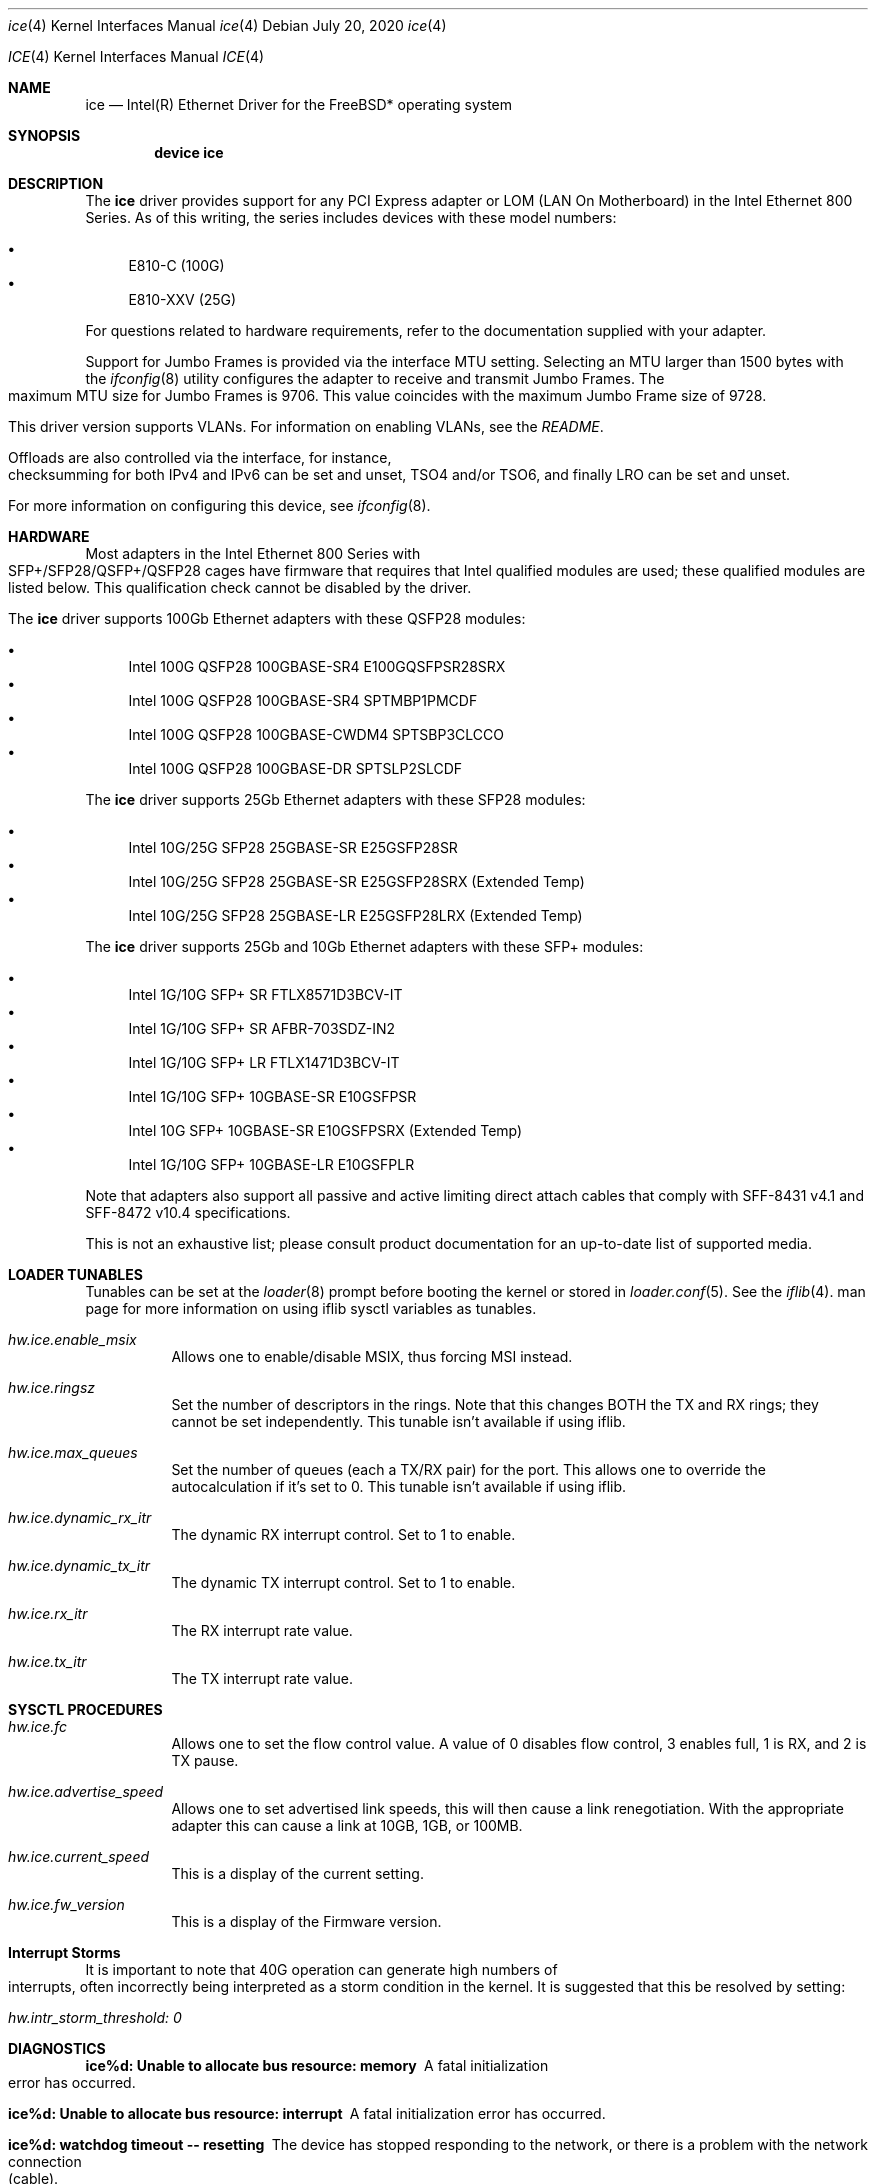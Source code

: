 .\" Copyright (c) 2019 - 2020, Intel Corporation
.\" All rights reserved.
.\"
.\" Redistribution and use in source and binary forms of the Software, with or
.\" without modification, are permitted provided that the following conditions
.\" are met:
.\" 1. Redistributions of source code must retain the above copyright notice,
.\"    this list of conditions and the following disclaimer.
.\"
.\" 2. Redistributions in binary form must reproduce the above copyright notice,
.\"    this list of conditions and the following disclaimer in the documentation
.\"    and/or other materials provided with the distribution.
.\"
.\" 3. Neither the name of the Intel Corporation nor the names of its
.\"    contributors may be used to endorse or promote products derived from
.\"    this Software without specific prior written permission.
.\"
.\" THIS SOFTWARE IS PROVIDED BY THE COPYRIGHT HOLDERS AND CONTRIBUTORS "AS IS"
.\" AND ANY EXPRESS OR IMPLIED WARRANTIES, INCLUDING, BUT NOT LIMITED TO, THE
.\" IMPLIED WARRANTIES OF MERCHANTABILITY AND FITNESS FOR A PARTICULAR PURPOSE
.\" ARE DISCLAIMED. IN NO EVENT SHALL THE COPYRIGHT OWNER OR CONTRIBUTORS BE
.\" LIABLE FOR ANY DIRECT, INDIRECT, INCIDENTAL, SPECIAL, EXEMPLARY, OR
.\" CONSEQUENTIAL DAMAGES (INCLUDING, BUT NOT LIMITED TO, PROCUREMENT OF
.\" SUBSTITUTE GOODS OR SERVICES; LOSS OF USE, DATA, OR PROFITS; OR BUSINESS
.\" INTERRUPTION) HOWEVER CAUSED AND ON ANY THEORY OF LIABILITY, WHETHER IN
.\" CONTRACT, STRICT LIABILITY, OR TORT (INCLUDING NEGLIGENCE OR OTHERWISE)
.\" ARISING IN ANY WAY OUT OF THE USE OF THIS SOFTWARE, EVEN IF ADVISED OF THE
.\" POSSIBILITY OF SUCH DAMAGE.
.\"
.\" * Other names and brands may be claimed as the property of others.
.\"
.\" $FreeBSD: src/share/man/man4/ice.4
.\"
.Dd July 20, 2020
.Dt ice 4
.Os
.Dd July 20, 2020
.Dt ICE 4
.Os
.Sh NAME
.Nm ice
.Nd "Intel(R) Ethernet Driver for the FreeBSD* operating system"
.Sh SYNOPSIS
.Cd "device ice"
.Sh DESCRIPTION
The
.Nm
driver provides support for any PCI Express adapter or LOM
(LAN On Motherboard)
in the Intel Ethernet 800 Series.
As of this writing, the series includes devices with these model numbers:
.Pp
.Bl -bullet -compact
.It
E810-C (100G)
.It
E810-XXV (25G)
.El
.Pp
For questions related to hardware requirements, refer to the documentation
supplied with your adapter.
.Pp
Support for Jumbo Frames is provided via the interface MTU setting.
Selecting an MTU larger than 1500 bytes with the
.Xr ifconfig 8
utility configures the adapter to receive and transmit Jumbo Frames.
The maximum MTU size for Jumbo Frames is 9706. This value coincides
with the maximum Jumbo Frame size of 9728.
.Pp
This driver version supports VLANs.
For information on enabling VLANs, see the
.Pa README .
.Pp
Offloads are also controlled via the interface, for instance, checksumming for
both IPv4 and IPv6 can be set and unset, TSO4 and/or TSO6, and finally LRO can
be set and unset.
.Pp
For more information on configuring this device, see
.Xr ifconfig 8 .
.Pp
.Sh HARDWARE
Most adapters in the Intel Ethernet 800 Series with SFP+/SFP28/QSFP+/QSFP28 cages
have firmware that requires that Intel qualified modules are used; these
qualified modules are listed below.
This qualification check cannot be disabled by the driver.
.Pp
The
.Nm
driver supports 100Gb Ethernet adapters with these QSFP28 modules:
.Pp
.Bl -bullet -compact
.It
Intel 100G QSFP28 100GBASE-SR4 E100GQSFPSR28SRX
.It
Intel 100G QSFP28 100GBASE-SR4 SPTMBP1PMCDF
.It
Intel 100G QSFP28 100GBASE-CWDM4 SPTSBP3CLCCO
.It
Intel 100G QSFP28 100GBASE-DR SPTSLP2SLCDF
.El
.Pp
The
.Nm
driver supports 25Gb Ethernet adapters with these SFP28 modules:
.Pp
.Bl -bullet -compact
.It
Intel 10G/25G SFP28 25GBASE-SR E25GSFP28SR
.It
Intel 10G/25G SFP28 25GBASE-SR E25GSFP28SRX (Extended Temp)
.It
Intel 10G/25G SFP28 25GBASE-LR E25GSFP28LRX (Extended Temp)
.El
.Pp
The
.Nm
driver supports 25Gb and 10Gb Ethernet adapters with these SFP+ modules:
.Pp
.Bl -bullet -compact
.It
Intel 1G/10G SFP+ SR FTLX8571D3BCV-IT
.It
Intel 1G/10G SFP+ SR AFBR-703SDZ-IN2
.It
Intel 1G/10G SFP+ LR FTLX1471D3BCV-IT
.It
Intel 1G/10G SFP+ 10GBASE-SR E10GSFPSR
.It
Intel 10G SFP+ 10GBASE-SR E10GSFPSRX (Extended Temp)
.It
Intel 1G/10G SFP+ 10GBASE-LR E10GSFPLR
.El
.Pp
Note that adapters also support all passive and active
limiting direct attach cables that comply with SFF-8431 v4.1 and
SFF-8472 v10.4 specifications.
.Pp
This is not an exhaustive list; please consult product documentation for an
up-to-date list of supported media.
.Sh LOADER TUNABLES
Tunables can be set at the
.Xr loader 8
prompt before booting the kernel or stored in
.Xr loader.conf 5 .
See the
.Xr iflib 4 .
man page for more information on using iflib sysctl variables as tunables.
.Bl -tag -width indent
.It Va hw.ice.enable_msix
Allows one to enable/disable MSIX, thus forcing MSI instead.
.It Va hw.ice.ringsz
Set the number of descriptors in the rings. Note that this
changes BOTH the TX and RX rings; they cannot be set independently.
This tunable isn't available if using iflib.
.It Va hw.ice.max_queues
Set the number of queues (each a TX/RX pair) for the port. This
allows one to override the autocalculation if it's set to 0.
This tunable isn't available if using iflib.
.It Va hw.ice.dynamic_rx_itr
The dynamic RX interrupt control. Set to 1 to enable.
.It Va hw.ice.dynamic_tx_itr
The dynamic TX interrupt control. Set to 1 to enable.
.It Va hw.ice.rx_itr
The RX interrupt rate value.
.It Va hw.ice.tx_itr
The TX interrupt rate value.
.El
.Pp
.Sh SYSCTL PROCEDURES
.Bl -tag -width indent
.It Va hw.ice.fc
Allows one to set the flow control value. A value of 0 disables flow control,
3 enables full, 1 is RX, and 2 is TX pause.
.It Va hw.ice.advertise_speed
Allows one to set advertised link speeds, this will then cause a link
renegotiation. With the appropriate adapter this can cause a link at 10GB,
1GB, or 100MB.
.It Va hw.ice.current_speed
This is a display of the current setting.
.It Va hw.ice.fw_version
This is a display of the Firmware version.
.Sh Interrupt Storms
It is important to note that 40G operation can generate
high numbers of interrupts, often incorrectly being interpreted as a storm
condition in the kernel.
It is suggested that this be resolved by setting:
.Bl -tag -width indent
.It Va hw.intr_storm_threshold: 0
.Sh DIAGNOSTICS
.Bl -diag
.It "ice%d: Unable to allocate bus resource: memory"
A fatal initialization error has occurred.
.It "ice%d: Unable to allocate bus resource: interrupt"
A fatal initialization error has occurred.
.It "ice%d: watchdog timeout -- resetting"
The device has stopped responding to the network, or there is a problem with
the network connection (cable).
.El
.Sh SUPPORT
For additional information regarding building and installation, see the
.Pa README
included with the driver.
For general information, go to the Intel support website at:
.Pa http://www.intel.com/support/

.Pp
If an issue is identified with the released source code on a supported kernel with a supported adapter, email the specific information related to the issue to freebsd@intel.com
.Sh SEE ALSO
.Xr arp 4 ,
.Xr netintro 4 ,
.Xr ng_ether 4 ,
.Xr vlan 4 ,
.Xr ifconfig 8
.Sh HISTORY
The
.Nm
device driver first appeared in
.Fx 12.2 .
.Sh AUTHORS
The
.Nm
driver was written by
.An Intel Corporation Aq freebsd@intel.com
